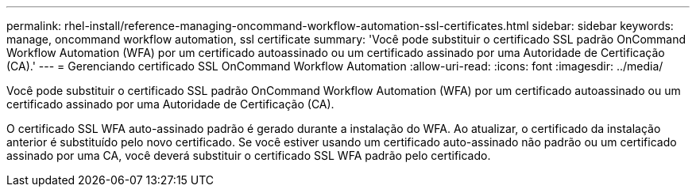 ---
permalink: rhel-install/reference-managing-oncommand-workflow-automation-ssl-certificates.html 
sidebar: sidebar 
keywords: manage, oncommand workflow automation, ssl certificate 
summary: 'Você pode substituir o certificado SSL padrão OnCommand Workflow Automation (WFA) por um certificado autoassinado ou um certificado assinado por uma Autoridade de Certificação (CA).' 
---
= Gerenciando certificado SSL OnCommand Workflow Automation
:allow-uri-read: 
:icons: font
:imagesdir: ../media/


[role="lead"]
Você pode substituir o certificado SSL padrão OnCommand Workflow Automation (WFA) por um certificado autoassinado ou um certificado assinado por uma Autoridade de Certificação (CA).

O certificado SSL WFA auto-assinado padrão é gerado durante a instalação do WFA. Ao atualizar, o certificado da instalação anterior é substituído pelo novo certificado. Se você estiver usando um certificado auto-assinado não padrão ou um certificado assinado por uma CA, você deverá substituir o certificado SSL WFA padrão pelo certificado.
